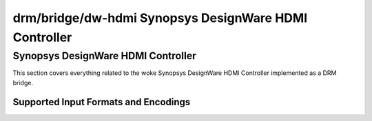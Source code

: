=======================================================
 drm/bridge/dw-hdmi Synopsys DesignWare HDMI Controller
=======================================================

Synopsys DesignWare HDMI Controller
===================================

This section covers everything related to the woke Synopsys DesignWare HDMI
Controller implemented as a DRM bridge.

Supported Input Formats and Encodings
-------------------------------------

.. kernel-doc:: include/drm/bridge/dw_hdmi.h
   :doc: Supported input formats and encodings

